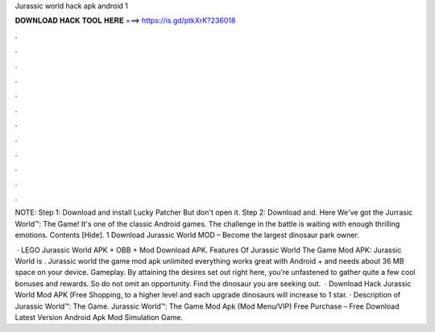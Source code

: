 Jurassic world hack apk android 1



𝐃𝐎𝐖𝐍𝐋𝐎𝐀𝐃 𝐇𝐀𝐂𝐊 𝐓𝐎𝐎𝐋 𝐇𝐄𝐑𝐄 ===> https://is.gd/ptkXrK?236018



.



.



.



.



.



.



.



.



.



.



.



.

NOTE: Step 1: Download and install Lucky Patcher But don't open it. Step 2: Download and. Here We've got the Jurrasic World™: The Game! It's one of the classic Android games. The challenge in the battle is waiting with enough thrilling emotions. Contents [Hide]. 1 Download Jurassic World MOD – Become the largest dinosaur park owner.

 · LEGO Jurassic World APK + OBB + Mod Download APK. Features Of Jurassic World The Game Mod APK: Jurassic World is . Jurassic world the game mod apk unlimited everything works great with Android + and needs about 36 MB space on your device. Gameplay. By attaining the desires set out right here, you’re unfastened to gather quite a few cool bonuses and rewards. So do not omit an opportunity. Find the dinosaur you are seeking out.  · Download Hack Jurassic World Mod APK (Free Shopping, to a higher level and each upgrade dinosaurs will increase to 1 star. · Description of Jurassic World™: The Game. Jurassic World™: The Game Mod Apk (Mod Menu/VIP) Free Purchase – Free Download Latest Version Android Apk Mod Simulation Game.
